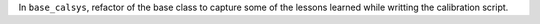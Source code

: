 In ``base_calsys``, refactor of the base class to capture some of the lessons learned while writting the calibration script.

